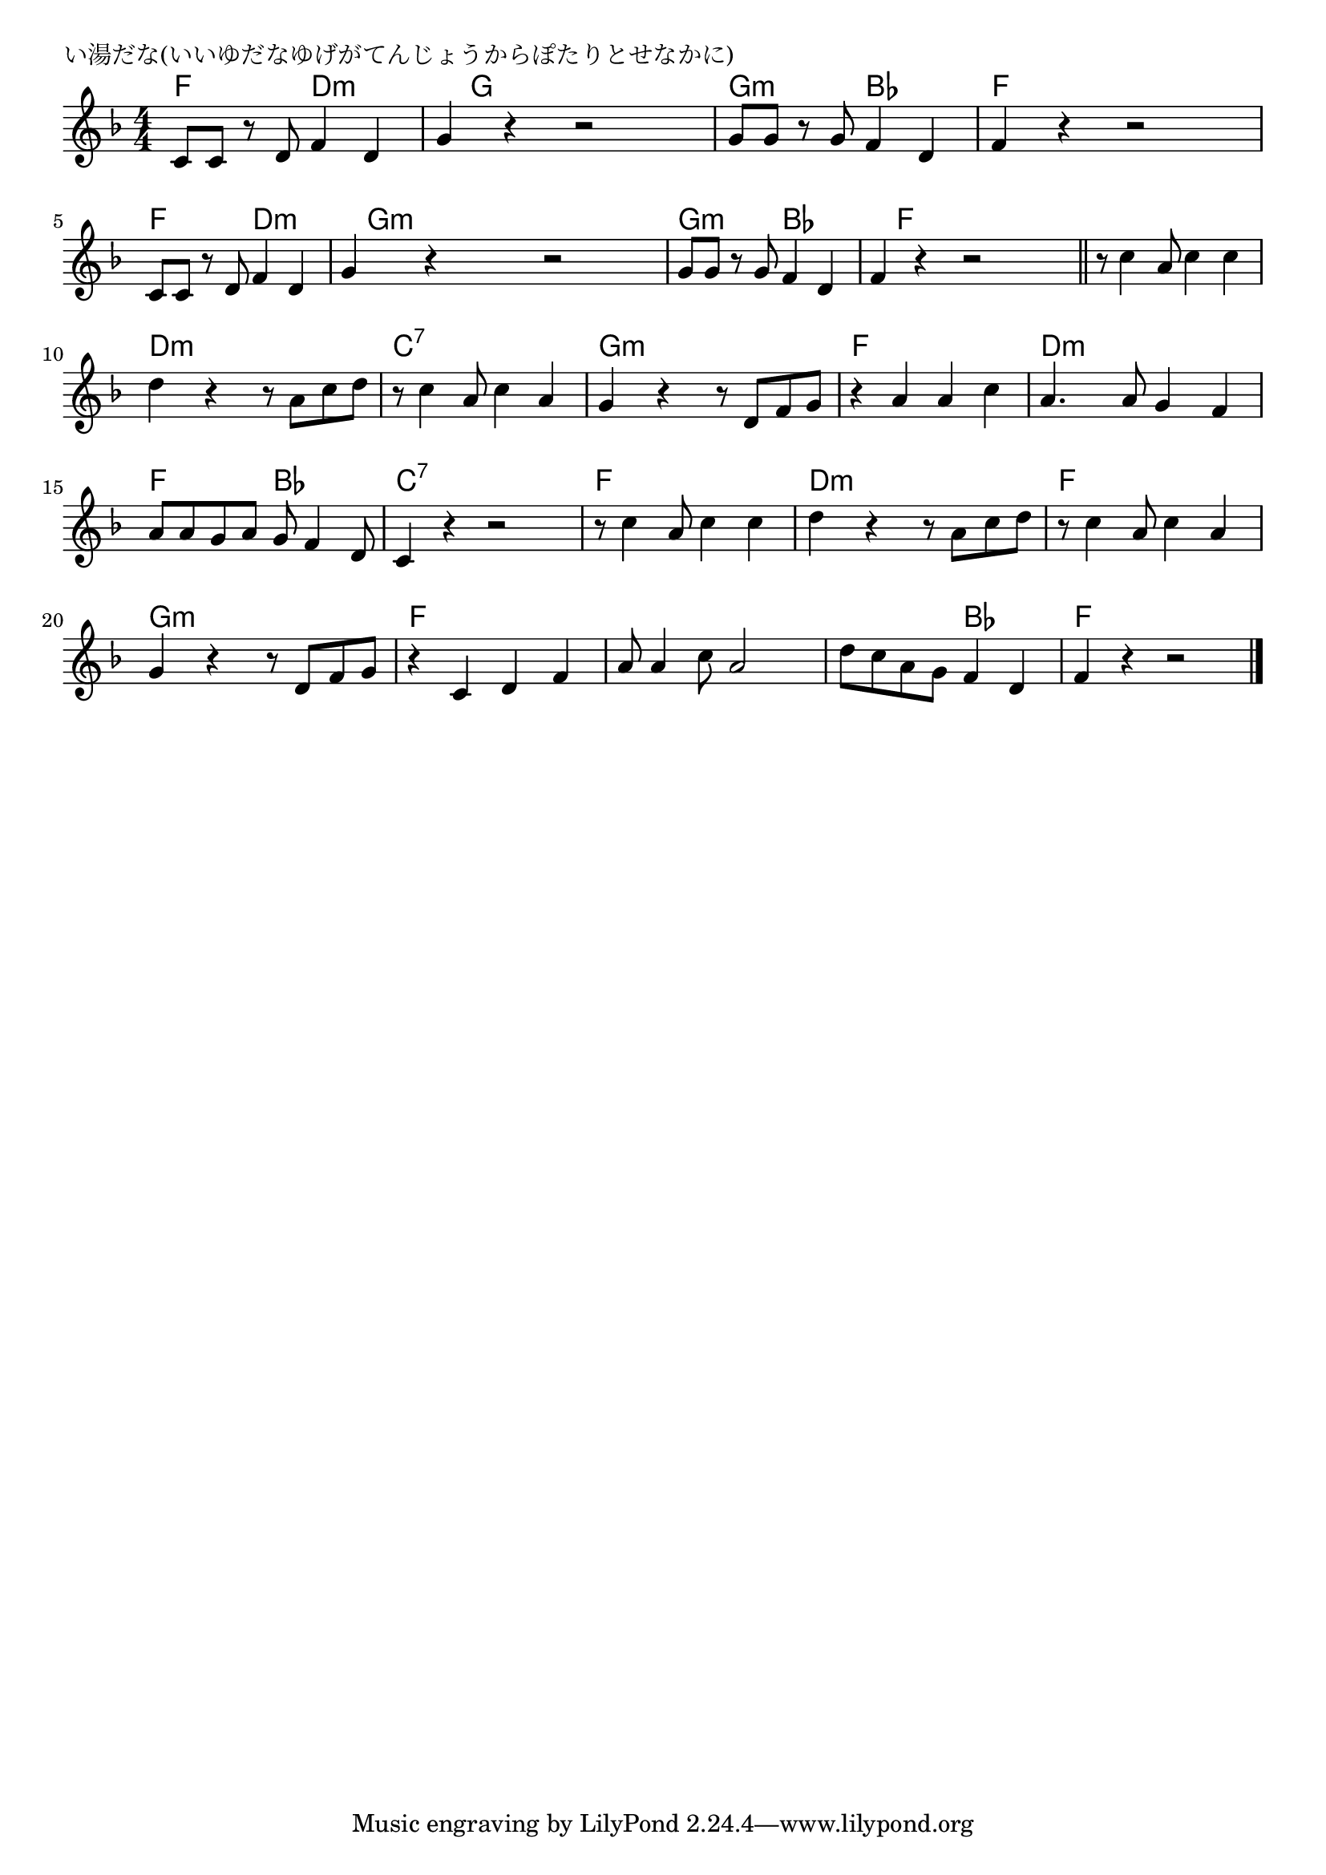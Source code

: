 \version "2.18.2"

% い湯だな(いいゆだなゆげがてんじょうからぽたりとせなかに)

\header {
piece = "い湯だな(いいゆだなゆげがてんじょうからぽたりとせなかに)"
}

melody =
\relative c' {
\key f \major
\time 4/4
\set Score.tempoHideNote = ##t
\tempo 4=110
\numericTimeSignature
%
c8 c r d f4 d |
g4 r r2 |
g8 g r g f4 d |
f r r2 |
\break
c8 c r d f4 d |
g4 r r2 |
g8 g r g f4 d |
f r r2 |
\bar "||"
r8 c'4 a8 c4 c |
\break
d4 r r8 a c d |
r8 c4 a8 c4 a |
g4 r r8 d f g |
r4 a a c |
a4. a8 g4 f |
\break
a8 a g a g f4 d8 | % 15
c4 r r2 |
r8 c'4 a8 c4 c |
d4 r r8 a c d |
r8 c4 a8 c4 a |
\break
g4 r r8 d f g |
r4 c, d f |
a8 a4 c8 a2 |
d8 c a g f4 d |
f4 r r2 |

\bar "|."
}
\score {
<<
\chords {
\set noChordSymbol = ""
\set chordChanges=##t
%%
f2 d:m r8 g g g g g g g g2:m bes f8 f f f f f f f 
f2 d:m r8 g:m g:m g:m g:m g:m r4 g2:m bes r8 f4 f8 f f f f f4 f f f
d:m d:m d:m d:m c:7 c:7 c:7 c:7 g:m g:m g:m g:m f f f f d:m d:m d:m d:m
f f bes bes c:7 c:7 c:7 c:7 f f f f d:m d:m d:m d:m f f f f
g:m g:m g:m g:m f f f f f f f f f f bes bes f f f f



}
\new Staff {\melody}
>>
\layout {
line-width = #190
indent = 0\mm
}
\midi {}
}